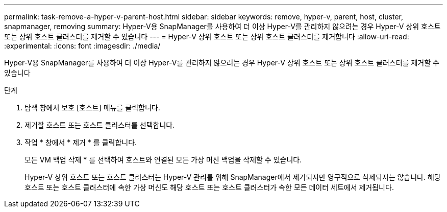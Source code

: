 ---
permalink: task-remove-a-hyper-v-parent-host.html 
sidebar: sidebar 
keywords: remove, hyper-v, parent, host, cluster, snapmanager, removing 
summary: Hyper-V용 SnapManager를 사용하여 더 이상 Hyper-V를 관리하지 않으려는 경우 Hyper-V 상위 호스트 또는 상위 호스트 클러스터를 제거할 수 있습니다 
---
= Hyper-V 상위 호스트 또는 상위 호스트 클러스터를 제거합니다
:allow-uri-read: 
:experimental: 
:icons: font
:imagesdir: ./media/


[role="lead"]
Hyper-V용 SnapManager를 사용하여 더 이상 Hyper-V를 관리하지 않으려는 경우 Hyper-V 상위 호스트 또는 상위 호스트 클러스터를 제거할 수 있습니다

.단계
. 탐색 창에서 보호 [호스트] 메뉴를 클릭합니다.
. 제거할 호스트 또는 호스트 클러스터를 선택합니다.
. 작업 * 창에서 * 제거 * 를 클릭합니다.
+
모든 VM 백업 삭제 * 를 선택하여 호스트와 연결된 모든 가상 머신 백업을 삭제할 수 있습니다.

+
Hyper-V 상위 호스트 또는 호스트 클러스터는 Hyper-V 관리를 위해 SnapManager에서 제거되지만 영구적으로 삭제되지는 않습니다. 해당 호스트 또는 호스트 클러스터에 속한 가상 머신도 해당 호스트 또는 호스트 클러스터가 속한 모든 데이터 세트에서 제거됩니다.


